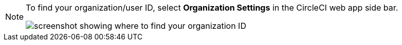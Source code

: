 [NOTE]
====
To find your organization/user ID, select **Organization Settings** in the CircleCI web app side bar.

image::org-id.png[screenshot showing where to find your organization ID]
====